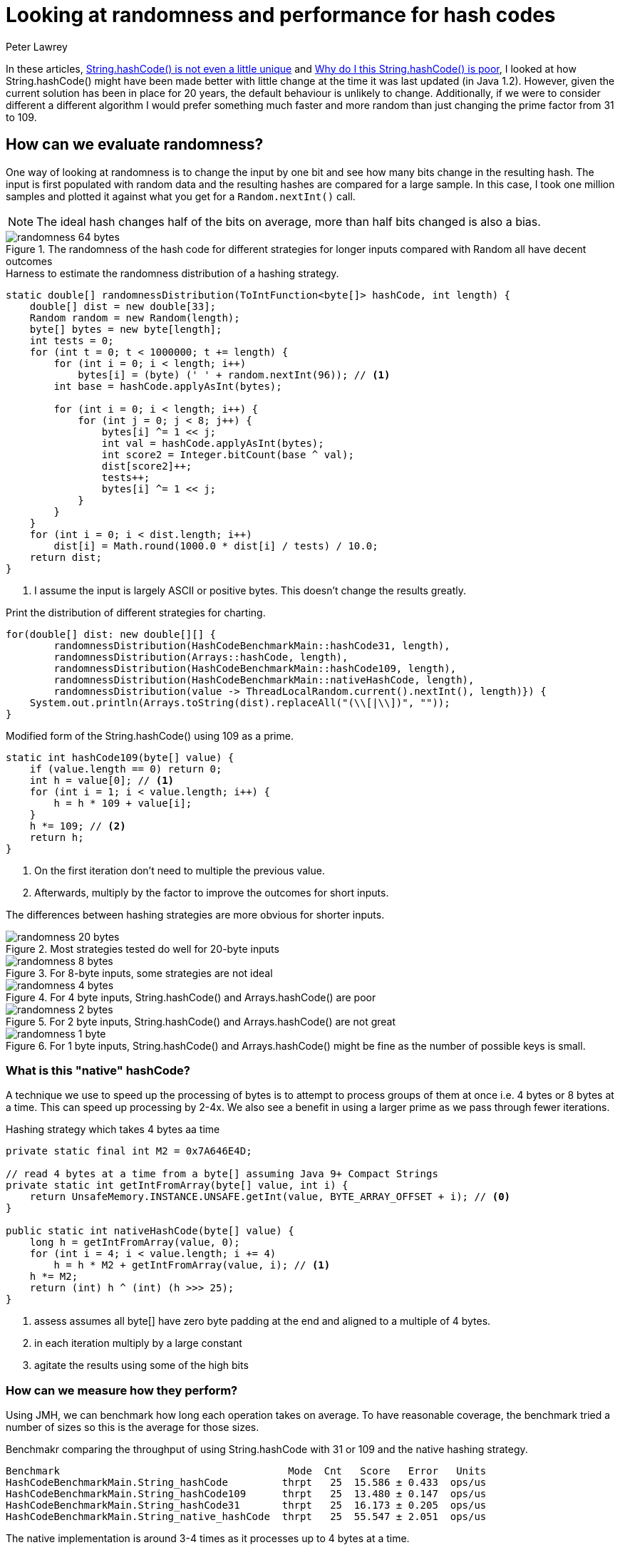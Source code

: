 = Looking at randomness and performance for hash codes
Peter Lawrey
:hp-tags: String, hashCode, performance

In these articles, https://vanilla-java.github.io/2018/07/26/Stringhash-Code-is-not-even-a-little-unique.html[String.hashCode() is not even a little unique] and https://vanilla-java.github.io/2018/08/12/Why-do-I-think-Stringhash-Code-is-poor.html[Why do I this String.hashCode() is poor], I looked at how String.hashCode() might have been made better with little change at the time it was last updated (in Java 1.2). However, given the current solution has been in place for 20 years, the default behaviour is unlikely to change. Additionally, if we were to consider different a different algorithm I would prefer something much faster and more random than just changing the prime factor from 31 to 109.

== How can we evaluate randomness?
One way of looking at randomness is to change the input by one bit and see how many bits change in the resulting hash. The input is first populated with random data and the resulting hashes are compared for a large sample. In this case, I took one million samples and plotted it against what you get for a `Random.nextInt()` call.

NOTE: The ideal hash changes half of the bits on average, more than half bits changed is also a bias.

.The randomness of the hash code for different strategies for longer inputs compared with Random all have decent outcomes
image::randomness-64-bytes.png[]

.Harness to estimate the randomness distribution of a hashing strategy.
[source, Java]
----
static double[] randomnessDistribution(ToIntFunction<byte[]> hashCode, int length) {
    double[] dist = new double[33];
    Random random = new Random(length);
    byte[] bytes = new byte[length];
    int tests = 0;
    for (int t = 0; t < 1000000; t += length) {
        for (int i = 0; i < length; i++)
            bytes[i] = (byte) (' ' + random.nextInt(96)); // <1>
        int base = hashCode.applyAsInt(bytes);

        for (int i = 0; i < length; i++) {
            for (int j = 0; j < 8; j++) {
                bytes[i] ^= 1 << j;
                int val = hashCode.applyAsInt(bytes);
                int score2 = Integer.bitCount(base ^ val);
                dist[score2]++;
                tests++;
                bytes[i] ^= 1 << j;
            }
        }
    }
    for (int i = 0; i < dist.length; i++)
        dist[i] = Math.round(1000.0 * dist[i] / tests) / 10.0;
    return dist;
}
----
<1> I assume the input is largely ASCII or positive bytes. This doesn't change the results greatly.

.Print the distribution of different strategies for charting.
[source, Java]
----
for(double[] dist: new double[][] {
        randomnessDistribution(HashCodeBenchmarkMain::hashCode31, length),
        randomnessDistribution(Arrays::hashCode, length),
        randomnessDistribution(HashCodeBenchmarkMain::hashCode109, length),
        randomnessDistribution(HashCodeBenchmarkMain::nativeHashCode, length),
        randomnessDistribution(value -> ThreadLocalRandom.current().nextInt(), length)}) {
    System.out.println(Arrays.toString(dist).replaceAll("(\\[|\\])", ""));
}
----

.Modified form of the String.hashCode() using 109 as a prime.
[source, Java]
----
static int hashCode109(byte[] value) {
    if (value.length == 0) return 0;
    int h = value[0]; // <1>
    for (int i = 1; i < value.length; i++) {
        h = h * 109 + value[i];
    }
    h *= 109; // <2>
    return h;
}
----
<1> On the first iteration don't need to multiple the previous value.
<2> Afterwards, multiply by the factor to improve the outcomes for short inputs.

The differences between hashing strategies are more obvious for shorter inputs.

.Most strategies tested do well for 20-byte inputs
image::randomness-20-bytes.png[]

.For 8-byte inputs, some strategies are not ideal
image::randomness-8-bytes.png[]

.For 4 byte inputs, String.hashCode() and Arrays.hashCode() are poor
image::randomness-4-bytes.png[]

.For 2 byte inputs, String.hashCode() and Arrays.hashCode() are not great
image::randomness-2-bytes.png[]

.For 1 byte inputs, String.hashCode() and Arrays.hashCode() might be fine as the number of possible keys is small.
image::randomness-1-byte.png[]

=== What is this "native" hashCode?

A technique we use to speed up the processing of bytes is to attempt to process groups of them at once i.e. 4 bytes or 8 bytes at a time. This can speed up processing by 2-4x. We also see a benefit in using a larger prime as we pass through fewer iterations.

.Hashing strategy which takes 4 bytes aa time
[source, Java]
----
private static final int M2 = 0x7A646E4D;

// read 4 bytes at a time from a byte[] assuming Java 9+ Compact Strings
private static int getIntFromArray(byte[] value, int i) {
    return UnsafeMemory.INSTANCE.UNSAFE.getInt(value, BYTE_ARRAY_OFFSET + i); // <0>
}

public static int nativeHashCode(byte[] value) {
    long h = getIntFromArray(value, 0);
    for (int i = 4; i < value.length; i += 4)
        h = h * M2 + getIntFromArray(value, i); // <1>
    h *= M2; 
    return (int) h ^ (int) (h >>> 25);
}

----
<0> assess assumes all byte[] have zero byte padding at the end and aligned to a multiple of 4 bytes.
<1> in each iteration multiply by a large constant
<2> agitate the results using some of the high bits

=== How can we measure how they perform?

Using JMH, we can benchmark how long each operation takes on average.  To have reasonable coverage, the benchmark tried a number of sizes so this is the average for those sizes.

.Benchmakr comparing the throughput of using String.hashCode with 31 or 109 and the native hashing strategy.
----
Benchmark                                      Mode  Cnt   Score   Error   Units
HashCodeBenchmarkMain.String_hashCode         thrpt   25  15.586 ± 0.433  ops/us
HashCodeBenchmarkMain.String_hashCode109      thrpt   25  13.480 ± 0.147  ops/us
HashCodeBenchmarkMain.String_hashCode31       thrpt   25  16.173 ± 0.205  ops/us
HashCodeBenchmarkMain.String_native_hashCode  thrpt   25  55.547 ± 2.051  ops/us
----

The native implementation is around 3-4 times as it processes up to 4 bytes at a time.

=== The code

A maven module of code exploring how String is hashed is https://github.com/peter-lawrey/Java-Lost/tree/master/java-string-hashcode[HERE]

=== Conclusion

I believe it is possible to produce a hashing strategy which is both much faster and has a better hash distribution than the 20-year-old solution.  Changing the JVM is impractical however having a pluggable hashing strategy for XxxxHashMap might ensure backward compatibility while providing an option for a faster solution.





